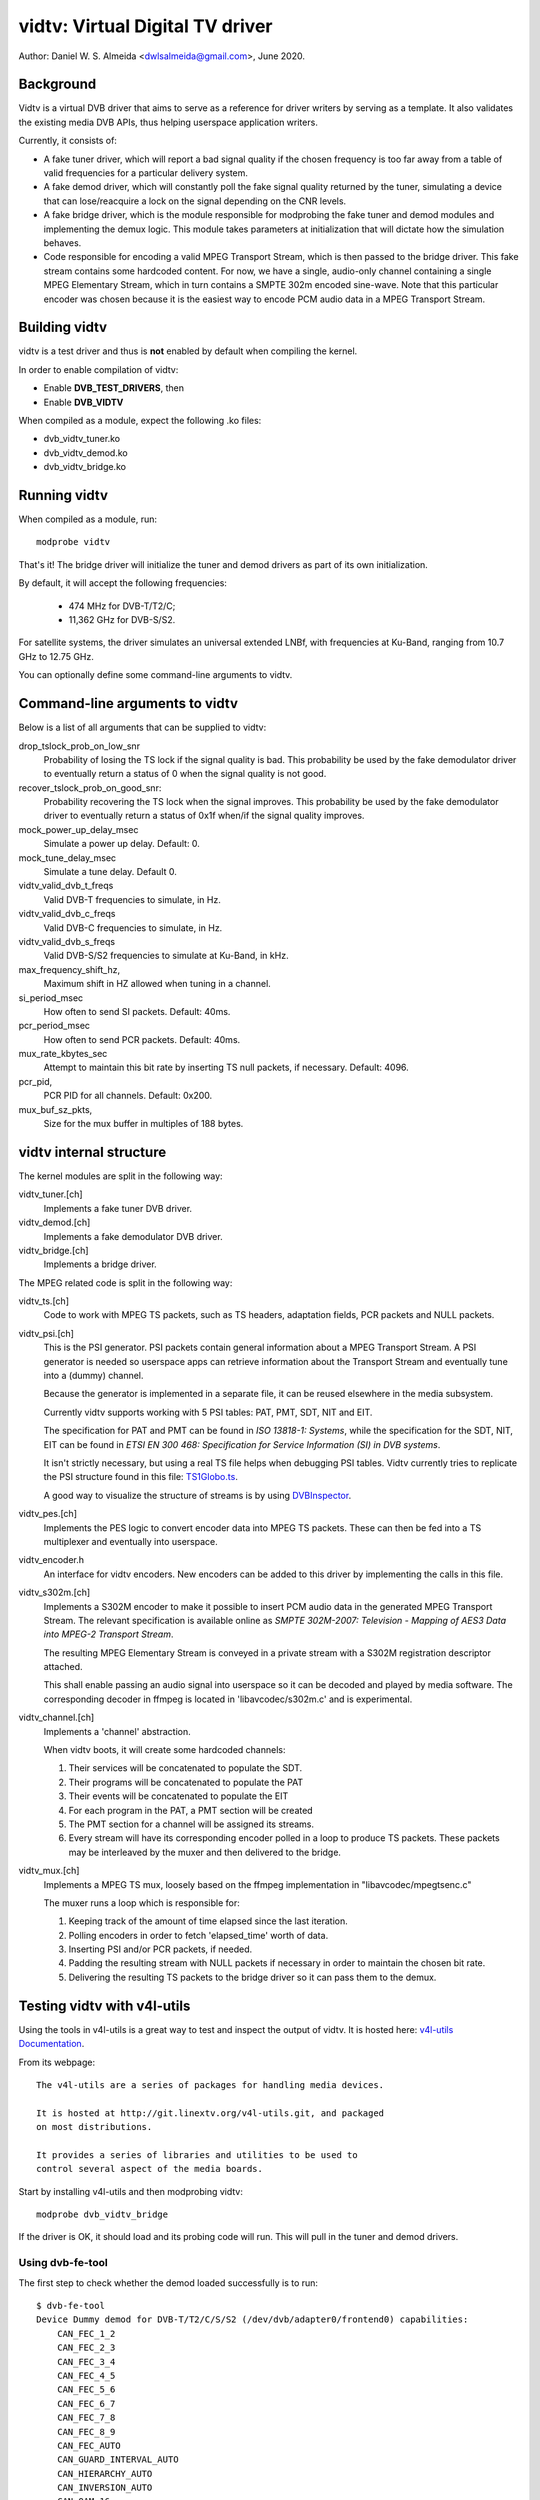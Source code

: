.. SPDX-License-Identifier: GPL-2.0

================================
vidtv: Virtual Digital TV driver
================================

Author: Daniel W. S. Almeida <dwlsalmeida@gmail.com>, June 2020.

Background
----------

Vidtv is a virtual DVB driver that aims to serve as a reference for driver
writers by serving as a template. It also validates the existing media DVB
APIs, thus helping userspace application writers.

Currently, it consists of:

- A fake tuner driver, which will report a bad signal quality if the chosen
  frequency is too far away from a table of valid frequencies for a
  particular delivery system.

- A fake demod driver, which will constantly poll the fake signal quality
  returned by the tuner, simulating a device that can lose/reacquire a lock
  on the signal depending on the CNR levels.

- A fake bridge driver, which is the module responsible for modprobing the
  fake tuner and demod modules and implementing the demux logic. This module
  takes parameters at initialization that will dictate how the simulation
  behaves.

- Code responsible for encoding a valid MPEG Transport Stream, which is then
  passed to the bridge driver. This fake stream contains some hardcoded content.
  For now, we have a single, audio-only channel containing a single MPEG
  Elementary Stream, which in turn contains a SMPTE 302m encoded sine-wave.
  Note that this particular encoder was chosen because it is the easiest
  way to encode PCM audio data in a MPEG Transport Stream.

Building vidtv
--------------
vidtv is a test driver and thus is **not** enabled by default when
compiling the kernel.

In order to enable compilation of vidtv:

- Enable **DVB_TEST_DRIVERS**, then
- Enable **DVB_VIDTV**

When compiled as a module, expect the following .ko files:

- dvb_vidtv_tuner.ko

- dvb_vidtv_demod.ko

- dvb_vidtv_bridge.ko

Running vidtv
-------------
When compiled as a module, run::

	modprobe vidtv

That's it! The bridge driver will initialize the tuner and demod drivers as
part of its own initialization.

By default, it will accept the following frequencies:

	- 474 MHz for DVB-T/T2/C;
	- 11,362 GHz for DVB-S/S2.

For satellite systems, the driver simulates an universal extended
LNBf, with frequencies at Ku-Band, ranging from 10.7 GHz to 12.75 GHz.

You can optionally define some command-line arguments to vidtv.

Command-line arguments to vidtv
-------------------------------
Below is a list of all arguments that can be supplied to vidtv:

drop_tslock_prob_on_low_snr
	Probability of losing the TS lock if the signal quality is bad.
	This probability be used by the fake demodulator driver to
	eventually return a status of 0 when the signal quality is not
	good.

recover_tslock_prob_on_good_snr:
	Probability recovering the TS lock when the signal improves. This
	probability be used by the fake demodulator driver to eventually
	return a status of 0x1f when/if the signal quality improves.

mock_power_up_delay_msec
	Simulate a power up delay.  Default: 0.

mock_tune_delay_msec
	Simulate a tune delay.  Default 0.

vidtv_valid_dvb_t_freqs
	Valid DVB-T frequencies to simulate, in Hz.

vidtv_valid_dvb_c_freqs
	Valid DVB-C frequencies to simulate, in Hz.

vidtv_valid_dvb_s_freqs
	Valid DVB-S/S2 frequencies to simulate at Ku-Band, in kHz.

max_frequency_shift_hz,
	Maximum shift in HZ allowed when tuning in a channel.

si_period_msec
	How often to send SI packets.  Default: 40ms.

pcr_period_msec
	How often to send PCR packets.  Default: 40ms.

mux_rate_kbytes_sec
	Attempt to maintain this bit rate by inserting TS null packets, if
	necessary.  Default: 4096.

pcr_pid,
	PCR PID for all channels.  Default: 0x200.

mux_buf_sz_pkts,
	Size for the mux buffer in multiples of 188 bytes.

vidtv internal structure
------------------------
The kernel modules are split in the following way:

vidtv_tuner.[ch]
	Implements a fake tuner DVB driver.

vidtv_demod.[ch]
	Implements a fake demodulator DVB driver.

vidtv_bridge.[ch]
	Implements a bridge driver.

The MPEG related code is split in the following way:

vidtv_ts.[ch]
	Code to work with MPEG TS packets, such as TS headers, adaptation
	fields, PCR packets and NULL packets.

vidtv_psi.[ch]
	This is the PSI generator.  PSI packets contain general information
	about a MPEG Transport Stream.  A PSI generator is needed so
	userspace apps can retrieve information about the Transport Stream
	and eventually tune into a (dummy) channel.

	Because the generator is implemented in a separate file, it can be
	reused elsewhere in the media subsystem.

	Currently vidtv supports working with 5 PSI tables: PAT, PMT,
	SDT, NIT and EIT.

	The specification for PAT and PMT can be found in *ISO 13818-1:
	Systems*, while the specification for the SDT, NIT, EIT can be found in *ETSI
	EN 300 468: Specification for Service Information (SI) in DVB
	systems*.

	It isn't strictly necessary, but using a real TS file helps when
	debugging PSI tables. Vidtv currently tries to replicate the PSI
	structure found in this file: `TS1Globo.ts
	<https://tsduck.io/streams/brazil-isdb-tb/TS1globo.ts>`_.

	A good way to visualize the structure of streams is by using
	`DVBInspector <https://sourceforge.net/projects/dvbinspector/>`_.

vidtv_pes.[ch]
	Implements the PES logic to convert encoder data into MPEG TS
	packets. These can then be fed into a TS multiplexer and eventually
	into userspace.

vidtv_encoder.h
	An interface for vidtv encoders. New encoders can be added to this
	driver by implementing the calls in this file.

vidtv_s302m.[ch]
	Implements a S302M encoder to make it possible to insert PCM audio
	data in the generated MPEG Transport Stream. The relevant
	specification is available online as *SMPTE 302M-2007: Television -
	Mapping of AES3 Data into MPEG-2 Transport Stream*.


	The resulting MPEG Elementary Stream is conveyed in a private
	stream with a S302M registration descriptor attached.

	This shall enable passing an audio signal into userspace so it can
	be decoded and played by media software. The corresponding decoder
	in ffmpeg is located in 'libavcodec/s302m.c' and is experimental.

vidtv_channel.[ch]
	Implements a 'channel' abstraction.

	When vidtv boots, it will create some hardcoded channels:

	#. Their services will be concatenated to populate the SDT.

	#. Their programs will be concatenated to populate the PAT

	#. Their events will be concatenated to populate the EIT

	#. For each program in the PAT, a PMT section will be created

	#. The PMT section for a channel will be assigned its streams.

	#. Every stream will have its corresponding encoder polled in a
	   loop to produce TS packets.
	   These packets may be interleaved by the muxer and then delivered
	   to the bridge.

vidtv_mux.[ch]
	Implements a MPEG TS mux, loosely based on the ffmpeg
	implementation in "libavcodec/mpegtsenc.c"

	The muxer runs a loop which is responsible for:

	#. Keeping track of the amount of time elapsed since the last
	   iteration.

	#. Polling encoders in order to fetch 'elapsed_time' worth of data.

	#. Inserting PSI and/or PCR packets, if needed.

	#. Padding the resulting stream with NULL packets if
	   necessary in order to maintain the chosen bit rate.

	#. Delivering the resulting TS packets to the bridge
	   driver so it can pass them to the demux.

Testing vidtv with v4l-utils
----------------------------

Using the tools in v4l-utils is a great way to test and inspect the output of
vidtv. It is hosted here: `v4l-utils Documentation
<https://linextv.org/wiki/index.php/V4l-utils>`_.

From its webpage::

	The v4l-utils are a series of packages for handling media devices.

	It is hosted at http://git.linextv.org/v4l-utils.git, and packaged
	on most distributions.

	It provides a series of libraries and utilities to be used to
	control several aspect of the media boards.


Start by installing v4l-utils and then modprobing vidtv::

	modprobe dvb_vidtv_bridge

If the driver is OK, it should load and its probing code will run. This will
pull in the tuner and demod drivers.

Using dvb-fe-tool
~~~~~~~~~~~~~~~~~

The first step to check whether the demod loaded successfully is to run::

	$ dvb-fe-tool
	Device Dummy demod for DVB-T/T2/C/S/S2 (/dev/dvb/adapter0/frontend0) capabilities:
	    CAN_FEC_1_2
	    CAN_FEC_2_3
	    CAN_FEC_3_4
	    CAN_FEC_4_5
	    CAN_FEC_5_6
	    CAN_FEC_6_7
	    CAN_FEC_7_8
	    CAN_FEC_8_9
	    CAN_FEC_AUTO
	    CAN_GUARD_INTERVAL_AUTO
	    CAN_HIERARCHY_AUTO
	    CAN_INVERSION_AUTO
	    CAN_QAM_16
	    CAN_QAM_32
	    CAN_QAM_64
	    CAN_QAM_128
	    CAN_QAM_256
	    CAN_QAM_AUTO
	    CAN_QPSK
	    CAN_TRANSMISSION_MODE_AUTO
	DVB API Version 5.11, Current v5 delivery system: DVBC/ANNEX_A
	Supported delivery systems:
	    DVBT
	    DVBT2
	    [DVBC/ANNEX_A]
	    DVBS
	    DVBS2
	Frequency range for the current standard:
	From:            51.0 MHz
	To:              2.15 GHz
	Step:            62.5 kHz
	Tolerance:       29.5 MHz
	Symbol rate ranges for the current standard:
	From:            1.00 MBauds
	To:              45.0 MBauds

This should return what is currently set up at the demod struct, i.e.::

	static const struct dvb_frontend_ops vidtv_demod_ops = {
		.delsys = {
			SYS_DVBT,
			SYS_DVBT2,
			SYS_DVBC_ANNEX_A,
			SYS_DVBS,
			SYS_DVBS2,
		},

		.info = {
			.name                   = "Dummy demod for DVB-T/T2/C/S/S2",
			.frequency_min_hz       = 51 * MHz,
			.frequency_max_hz       = 2150 * MHz,
			.frequency_stepsize_hz  = 62500,
			.frequency_tolerance_hz = 29500 * kHz,
			.symbol_rate_min        = 1000000,
			.symbol_rate_max        = 45000000,

			.caps = FE_CAN_FEC_1_2 |
				FE_CAN_FEC_2_3 |
				FE_CAN_FEC_3_4 |
				FE_CAN_FEC_4_5 |
				FE_CAN_FEC_5_6 |
				FE_CAN_FEC_6_7 |
				FE_CAN_FEC_7_8 |
				FE_CAN_FEC_8_9 |
				FE_CAN_QAM_16 |
				FE_CAN_QAM_64 |
				FE_CAN_QAM_32 |
				FE_CAN_QAM_128 |
				FE_CAN_QAM_256 |
				FE_CAN_QAM_AUTO |
				FE_CAN_QPSK |
				FE_CAN_FEC_AUTO |
				FE_CAN_INVERSION_AUTO |
				FE_CAN_TRANSMISSION_MODE_AUTO |
				FE_CAN_GUARD_INTERVAL_AUTO |
				FE_CAN_HIERARCHY_AUTO,
		}

		....

For more information on dvb-fe-tools check its online documentation here:
`dvb-fe-tool Documentation
<https://www.linextv.org/wiki/index.php/Dvb-fe-tool>`_.

Using dvb-scan
~~~~~~~~~~~~~~

In order to tune into a channel and read the PSI tables, we can use dvb-scan.

For this, one should provide a configuration file known as a 'scan file',
here's an example::

	[Channel]
	FREQUENCY = 474000000
	MODULATION = QAM/AUTO
	SYMBOL_RATE = 6940000
	INNER_FEC = AUTO
	DELIVERY_SYSTEM = DVBC/ANNEX_A

.. note::
	The parameters depend on the video standard you're testing.

.. note::
	Vidtv is a fake driver and does not validate much of the information
	in the scan file. Just specifying 'FREQUENCY' and 'DELIVERY_SYSTEM'
	should be enough for DVB-T/DVB-T2. For DVB-S/DVB-C however, you
	should also provide 'SYMBOL_RATE'.

You can browse scan tables online here: `dvb-scan-tables
<https://git.linextv.org/dtv-scan-tables.git>`_.

Assuming this channel is named 'channel.conf', you can then run::

	$ dvbv5-scan channel.conf
	dvbv5-scan ~/vidtv.conf
	ERROR    command BANDWIDTH_HZ (5) not found during retrieve
	Cannot calc frequency shift. Either bandwidth/symbol-rate is unavailable (yet).
	Scanning frequency #1 330000000
	    (0x00) Signal= -68.00dBm
	Scanning frequency #2 474000000
	Lock   (0x1f) Signal= -34.45dBm C/N= 33.74dB UCB= 0
	Service Beethoven, provider LinexTV.org: digital television

For more information on dvb-scan, check its documentation online here:
`dvb-scan Documentation <https://www.linextv.org/wiki/index.php/Dvbscan>`_.

Using dvb-zap
~~~~~~~~~~~~~

dvbv5-zap is a command line tool that can be used to record MPEG-TS to disk. The
typical use is to tune into a channel and put it into record mode. The example
below - which is taken from the documentation - illustrates that\ [1]_::

	$ dvbv5-zap -c dvb_channel.conf "beethoven" -o music.ts -P -t 10
	using demux 'dvb0.demux0'
	reading channels from file 'dvb_channel.conf'
	tuning to 474000000 Hz
	pass all PID's to TS
	dvb_set_pesfilter 8192
	dvb_dev_set_bufsize: buffer set to 6160384
	Lock   (0x1f) Quality= Good Signal= -34.66dBm C/N= 33.41dB UCB= 0 postBER= 0 preBER= 1.05x10^-3 PER= 0
	Lock   (0x1f) Quality= Good Signal= -34.57dBm C/N= 33.46dB UCB= 0 postBER= 0 preBER= 1.05x10^-3 PER= 0
	Record to file 'music.ts' started
	received 24587768 bytes (2401 Kbytes/sec)
	Lock   (0x1f) Quality= Good Signal= -34.42dBm C/N= 33.89dB UCB= 0 postBER= 0 preBER= 2.44x10^-3 PER= 0

.. [1] In this example, it records 10 seconds with all program ID's stored
       at the music.ts file.


The channel can be watched by playing the contents of the stream with some
player that  recognizes the MPEG-TS format, such as ``mplayer`` or ``vlc``.

By playing the contents of the stream one can visually inspect the workings of
vidtv, e.g., to play a recorded TS file with::

	$ mplayer music.ts

or, alternatively, running this command on one terminal::

	$ dvbv5-zap -c dvb_channel.conf "beethoven" -P -r &

And, on a second terminal, playing the contents from DVR interface with::

	$ mplayer /dev/dvb/adapter0/dvr0

For more information on dvb-zap check its online documentation here:
`dvb-zap Documentation
<https://www.linextv.org/wiki/index.php/Dvbv5-zap>`_.
See also: `zap <https://www.linextv.org/wiki/index.php/Zap>`_.


What can still be improved in vidtv
-----------------------------------

Add *debugfs* integration
~~~~~~~~~~~~~~~~~~~~~~~~~

Although frontend drivers provide DVBv5 statistics via the .read_status
call, a nice addition would be to make additional statistics available to
userspace via debugfs, which is a simple-to-use, RAM-based filesystem
specifically designed for debug purposes.

The logic for this would be implemented on a separate file so as not to
pollute the frontend driver.  These statistics are driver-specific and can
be useful during tests.

The Siano driver is one example of a driver using
debugfs to convey driver-specific statistics to userspace and it can be
used as a reference.

This should be further enabled and disabled via a Kconfig
option for convenience.

Add a way to test video
~~~~~~~~~~~~~~~~~~~~~~~

Currently, vidtv can only encode PCM audio. It would be great to implement
a barebones version of MPEG-2 video encoding so we can also test video. The
first place to look into is *ISO 13818-2: Information technology — Generic
coding of moving pictures and associated audio information — Part 2: Video*,
which covers the encoding of compressed video in MPEG Transport Streams.

This might optionally use the Video4Linex2 Test Pattern Generator, v4l2-tpg,
which resides at::

	drivers/media/common/v4l2-tpg/


Add white noise simulation
~~~~~~~~~~~~~~~~~~~~~~~~~~

The vidtv tuner already has code to identify whether the chosen frequency
is too far away from a table of valid frequencies. For now, this means that
the demodulator can eventually lose the lock on the signal, since the tuner will
report a bad signal quality.

A nice addition is to simulate some noise when the signal quality is bad by:

- Randomly dropping some TS packets. This will trigger a continuity error if the
  continuity counter is updated but the packet is not passed on to the demux.

- Updating the error statistics accordingly (e.g. BER, etc).

- Simulating some noise in the encoded data.

Functions and structs used within vidtv
---------------------------------------

.. kernel-doc:: drivers/media/test-drivers/vidtv/vidtv_bridge.h

.. kernel-doc:: drivers/media/test-drivers/vidtv/vidtv_channel.h

.. kernel-doc:: drivers/media/test-drivers/vidtv/vidtv_demod.h

.. kernel-doc:: drivers/media/test-drivers/vidtv/vidtv_encoder.h

.. kernel-doc:: drivers/media/test-drivers/vidtv/vidtv_mux.h

.. kernel-doc:: drivers/media/test-drivers/vidtv/vidtv_pes.h

.. kernel-doc:: drivers/media/test-drivers/vidtv/vidtv_psi.h

.. kernel-doc:: drivers/media/test-drivers/vidtv/vidtv_s302m.h

.. kernel-doc:: drivers/media/test-drivers/vidtv/vidtv_ts.h

.. kernel-doc:: drivers/media/test-drivers/vidtv/vidtv_tuner.h

.. kernel-doc:: drivers/media/test-drivers/vidtv/vidtv_common.c

.. kernel-doc:: drivers/media/test-drivers/vidtv/vidtv_tuner.c
